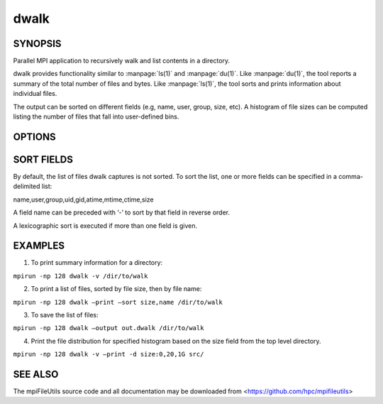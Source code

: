 dwalk
=====

SYNOPSIS
--------

Parallel MPI application to recursively walk and list contents in a
directory.

dwalk provides functionality similar to :manpage:`ls(1)` and :manpage:`du(1)`. Like
:manpage:`du(1)`, the tool reports a summary of the total number of files and
bytes. Like :manpage:`ls(1)`, the tool sorts and prints information about
individual files.

The output can be sorted on different fields (e.g, name, user, group,
size, etc). A histogram of file sizes can be computed listing the number
of files that fall into user-defined bins.

OPTIONS
-------

.. option:: -i, --input FILE

   Read source list from FILE. FILE must be generated by another tool
   from the mpiFileUtils suite.

.. option:: -o, --output FILE

   Write the processed list to a file.

.. option:: -l, --lite

   Walk file system without stat.

.. option:: -s, --sort FIELD

   Sort output by comma-delimited fields (see below).

.. option:: -d, --distribution size:SEPARATORS

   Print the distribution of file sizes. For example, specifying
   size:0,80,100 will report the number of files that have size 0
   bytes, between 1-80 bytes, between 81-99 bytes, and 100 bytes or
   greater.

.. option:: -p, --print

   Print files to the screen.

.. option:: -v, --verbose

   Run in verbose mode.

.. option:: -h, --help

   Print usage.

SORT FIELDS
-----------

By default, the list of files dwalk captures is not sorted. To sort the
list, one or more fields can be specified in a comma-delimited list:

name,user,group,uid,gid,atime,mtime,ctime,size

A field name can be preceded with ‘-’ to sort by that field in reverse
order.

A lexicographic sort is executed if more than one field is given.

EXAMPLES
--------

1. To print summary information for a directory:

``mpirun -np 128 dwalk -v /dir/to/walk``

2. To print a list of files, sorted by file size, then by file name:

``mpirun -np 128 dwalk –print –sort size,name /dir/to/walk``

3. To save the list of files:

``mpirun -np 128 dwalk –output out.dwalk /dir/to/walk``

4. Print the file distribution for specified histogram based on the size
   field from the top level directory.

``mpirun -np 128 dwalk -v –print -d size:0,20,1G src/``

SEE ALSO
--------

The mpiFileUtils source code and all documentation may be downloaded
from <https://github.com/hpc/mpifileutils>

